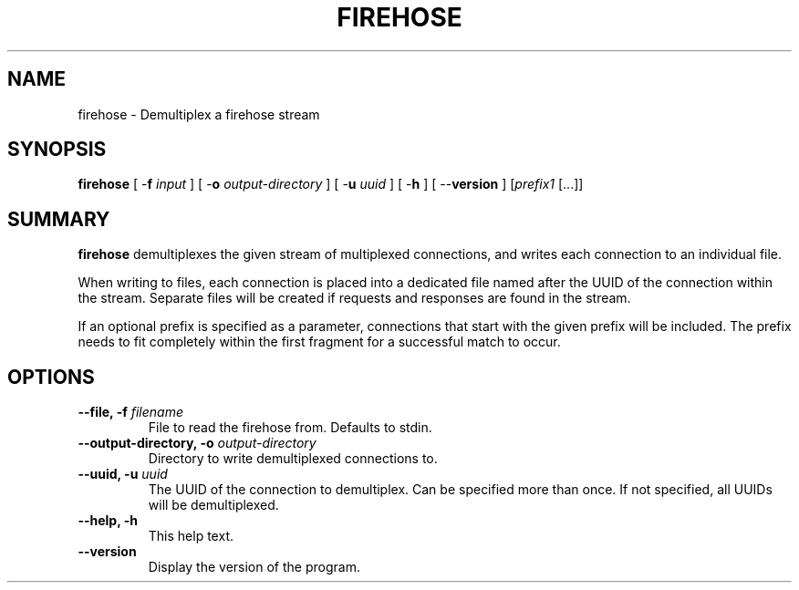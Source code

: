.\" XXXXXXXXXXXXXXXXXXXXXXXXXXXXXXXXXXXXXXX
.\" DO NOT EDIT! Generated from XML source.
.\" XXXXXXXXXXXXXXXXXXXXXXXXXXXXXXXXXXXXXXX
.de Sh \" Subsection
.br
.if t .Sp
.ne 5
.PP
\fB\\$1\fR
.PP
..
.de Sp \" Vertical space (when we can't use .PP)
.if t .sp .5v
.if n .sp
..
.de Ip \" List item
.br
.ie \\n(.$>=3 .ne \\$3
.el .ne 3
.IP "\\$1" \\$2
..
.TH "FIREHOSE" 1 "2018-06-27" "Apache HTTP Server" "firehose"

.SH NAME
firehose \- Demultiplex a firehose stream

.SH "SYNOPSIS"
 
.PP
\fB\fBfirehose\fR [ -\fBf\fR \fIinput\fR ] [ -\fBo\fR \fIoutput-directory\fR ] [ -\fBu\fR \fIuuid\fR ] [ -\fBh\fR ] [ --\fBversion\fR ] [\fIprefix1\fR [\&.\&.\&.]]\fR
 

.SH "SUMMARY"
 
.PP
\fBfirehose\fR demultiplexes the given stream of multiplexed connections, and writes each connection to an individual file\&.
 
.PP
When writing to files, each connection is placed into a dedicated file named after the UUID of the connection within the stream\&. Separate files will be created if requests and responses are found in the stream\&.
 
.PP
If an optional prefix is specified as a parameter, connections that start with the given prefix will be included\&. The prefix needs to fit completely within the first fragment for a successful match to occur\&.
 

.SH "OPTIONS"
 
 
.TP
\fB--file, -f \fIfilename\fR\fR
File to read the firehose from\&. Defaults to stdin\&.  
.TP
\fB--output-directory, -o \fR \fIoutput-directory\fR
Directory to write demultiplexed connections to\&.  
.TP
\fB--uuid, -u\fR \fIuuid\fR
The UUID of the connection to demultiplex\&. Can be specified more than once\&. If not specified, all UUIDs will be demultiplexed\&.  
.TP
\fB--help, -h\fR
This help text\&.  
.TP
\fB--version\fR
Display the version of the program\&.  
 
